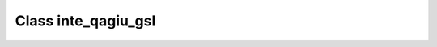 .. _inte_qagiu_gsl:

Class inte_qagiu_gsl
====================

.. doxygenclass:: o2scl::inte_qagiu_gsl
